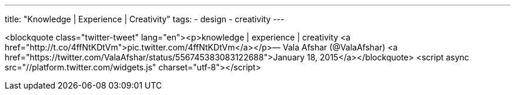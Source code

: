 ---
title: "Knowledge | Experience | Creativity"
tags:
  - design
  - creativity
---

<blockquote class="twitter-tweet" lang="en"><p>knowledge | experience | creativity &#10;&#10;<a href="http://t.co/4ffNtKDtVm">pic.twitter.com/4ffNtKDtVm</a></p>&mdash; Vala Afshar (@ValaAfshar) <a href="https://twitter.com/ValaAfshar/status/556745383083122688">January 18, 2015</a></blockquote>
<script async src="//platform.twitter.com/widgets.js" charset="utf-8"></script>